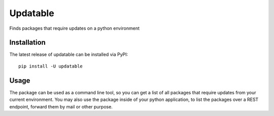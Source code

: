
Updatable
=========

.. image:: https://travis-ci.org/nezhar/updatable.svg?branch=master
    :target: https://travis-ci.org/nezhar/updatable

Finds packages that require updates on a python environment

Installation
~~~~~~~~~~~~

The latest release of updatable can be installed via PyPI:

::

    pip install -U updatable


Usage
~~~~~

The package can be used as a command line tool, so you can get a list of all
packages that require updates from your current environment. You may also use
the package inside of your python application, to list the packages over a REST
endpoint, forward them by mail or other purpose.


